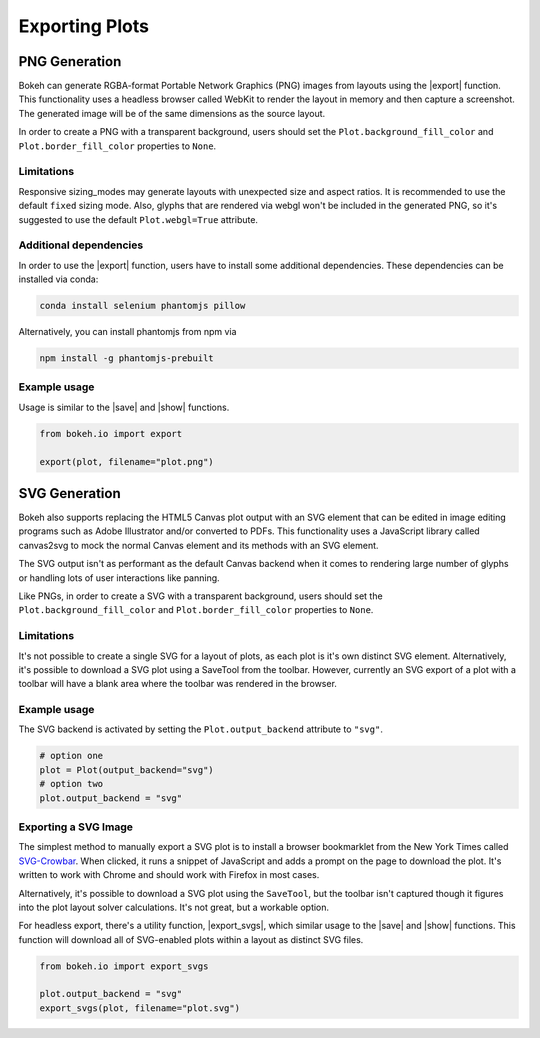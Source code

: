 .. _userguide_export:

Exporting Plots
===============

.. _userguide_export_png:

PNG Generation
--------------

Bokeh can generate RGBA-format Portable Network Graphics (PNG) images from
layouts using the |export| function. This functionality uses a headless browser
called WebKit to render the layout in memory and then capture a screenshot. The
generated image will be of the same dimensions as the source layout.

In order to create a PNG with a transparent background, users should set the
``Plot.background_fill_color`` and ``Plot.border_fill_color`` properties to
``None``.

Limitations
~~~~~~~~~~~

Responsive sizing_modes may generate layouts with unexpected size and aspect
ratios. It is recommended to use the default ``fixed`` sizing mode. Also,
glyphs that are rendered via webgl won't be included in the generated PNG, so
it's suggested to use the default ``Plot.webgl=True`` attribute.

Additional dependencies
~~~~~~~~~~~~~~~~~~~~~~~

In order to use the |export| function, users have to install some additional
dependencies. These dependencies can be installed via conda:

.. code-block:: sh

    conda install selenium phantomjs pillow

Alternatively, you can install phantomjs from npm via

.. code-block:: sh

    npm install -g phantomjs-prebuilt

Example usage
~~~~~~~~~~~~~

Usage is similar to the |save| and |show| functions.

.. code-block:: python

    from bokeh.io import export

    export(plot, filename="plot.png")

.. image:: /_images/unemployment.png

.. _userguide_export_svg:

SVG Generation
--------------

Bokeh also supports replacing the HTML5 Canvas plot output with an SVG element
that can be edited in image editing programs such as Adobe Illustrator and/or
converted to PDFs. This functionality uses a JavaScript library called
canvas2svg to mock the normal Canvas element and its methods with an SVG
element.

The SVG output isn't as performant as the default Canvas backend when it comes
to rendering large number of glyphs or handling lots of user interactions like
panning.

Like PNGs, in order to create a SVG with a transparent background, users
should set the ``Plot.background_fill_color`` and ``Plot.border_fill_color``
properties to ``None``.

Limitations
~~~~~~~~~~~

It's not possible to create a single SVG for a layout of plots, as each plot
is it's own distinct SVG element. Alternatively, it's possible to download a
SVG plot using a SaveTool from the toolbar. However, currently an SVG export
of a plot with a toolbar will have a blank area where the toolbar was rendered
in the browser.

Example usage
~~~~~~~~~~~~~

The SVG backend is activated by setting the ``Plot.output_backend`` attribute
to ``"svg"``.

.. code-block:: python

    # option one
    plot = Plot(output_backend="svg")
    # option two
    plot.output_backend = "svg"

Exporting a SVG Image
~~~~~~~~~~~~~~~~~~~~~

The simplest method to manually export a SVG plot is to install a browser
bookmarklet from the New York Times called `SVG-Crowbar`_. When clicked, it
runs a snippet of JavaScript and adds a prompt on the page to download the
plot. It's written to work with Chrome and should work with Firefox in most
cases.

Alternatively, it's possible to download a SVG plot using the ``SaveTool``, but
the toolbar isn't captured though it figures into the plot layout solver
calculations. It's not great, but a workable option.

For headless export, there's a utility function, |export_svgs|, which similar
usage to the |save| and |show| functions. This function will download all of
SVG-enabled plots within a layout as distinct SVG files.

.. code-block:: python

    from bokeh.io import export_svgs

    plot.output_backend = "svg"
    export_svgs(plot, filename="plot.svg")

.. image:: /_images/unemployment.png

.. |export_svgs|     replace:: :func:`~bokeh.io.export_svgs`
.. |export|          replace:: :func:`~bokeh.io.export`
.. |save|            replace:: :func:`~bokeh.io.save`
.. |show|            replace:: :func:`~bokeh.io.show`

.. _SVG-Crowbar: http://nytimes.github.io/svg-crowbar/
